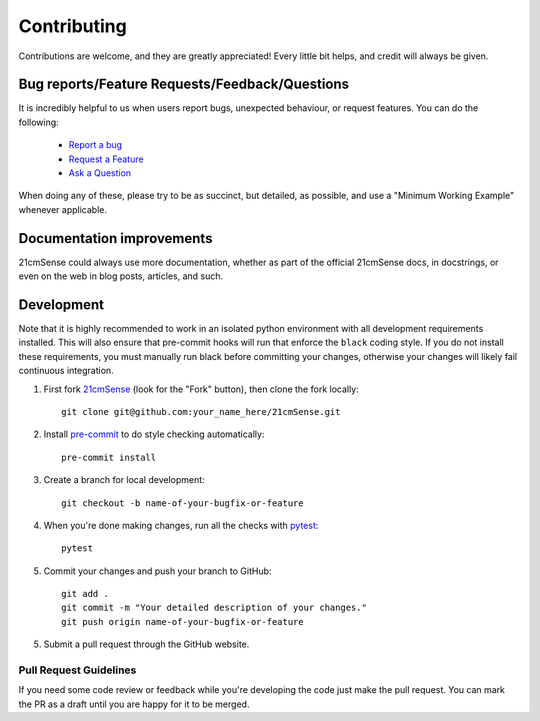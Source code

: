 ============
Contributing
============

Contributions are welcome, and they are greatly appreciated! Every
little bit helps, and credit will always be given.

Bug reports/Feature Requests/Feedback/Questions
===============================================
It is incredibly helpful to us when users report bugs, unexpected behaviour, or request
features. You can do the following:

    * `Report a bug <https://github.com/rasg-affiliates/21cmSense/issues/new?template=bug_report.md>`_
    * `Request a Feature <https://github.com/rasg-affiliates/21cmSense/issues/new?template=feature_request.md>`_
    * `Ask a Question <https://github.com/rasg-affiliates/21cmSense/issues/new?template=question.md>`_

When doing any of these, please try to be as succinct, but detailed, as possible, and use
a "Minimum Working Example" whenever applicable.

Documentation improvements
==========================

21cmSense could always use more documentation, whether as part of the
official 21cmSense docs, in docstrings, or even on the web in blog posts,
articles, and such.

Development
===========
Note that it is highly recommended to work in an isolated python environment with
all development requirements installed. This will also ensure that
pre-commit hooks will run that enforce the ``black`` coding style. If you do not
install these requirements, you must manually run black before committing your changes,
otherwise your changes will likely fail continuous integration.

1. First fork `21cmSense <https://github.com/rasg-affiliates/21cmSense>`_
   (look for the "Fork" button), then clone the fork locally::

    git clone git@github.com:your_name_here/21cmSense.git

2. Install `pre-commit <https://pre-commit.com/>`_ to do style checking automatically::

    pre-commit install

3. Create a branch for local development::

    git checkout -b name-of-your-bugfix-or-feature

4. When you're done making changes, run all the checks with `pytest <https://docs.pytest.org/en/latest/>`_::

    pytest

5. Commit your changes and push your branch to GitHub::

    git add .
    git commit -m "Your detailed description of your changes."
    git push origin name-of-your-bugfix-or-feature

5. Submit a pull request through the GitHub website.

Pull Request Guidelines
-----------------------

If you need some code review or feedback while you're developing the code just make the
pull request. You can mark the PR as a draft until you are happy for it to be merged.
